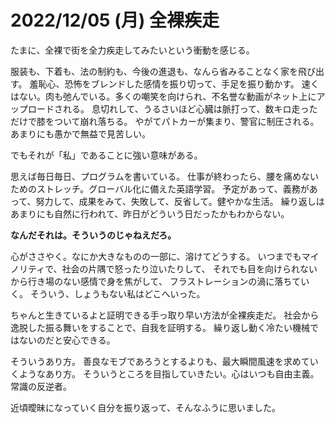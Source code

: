 * 2022/12/05 (月) 全裸疾走

たまに、全裸で街を全力疾走してみたいという衝動を感じる。

服装も、下着も、法の制約も、今後の進退も、なんら省みることなく家を飛び出す。
羞恥心、恐怖をブレンドした感情を振り切って、手足を振り動かす。
速くはない。肉も弛んでいる。多くの嘲笑を向けられ、不名誉な動画がネット上にアップロードされる。
息切れして、うるさいほど心臓は脈打って、数キロ走っただけで膝をついて崩れ落ちる。
やがてパトカーが集まり、警官に制圧される。あまりにも愚かで無益で見苦しい。

でもそれが「私」であることに強い意味がある。

思えば毎日毎日、プログラムを書いている。
仕事が終わったら、腰を痛めないためのストレッチ。グローバル化に備えた英語学習。
予定があって、義務があって、努力して、成果をみて、失敗して、反省して。健やかな生活。
繰り返しはあまりにも自然に行われて、昨日がどういう日だったかもわからない。

*なんだそれは。そういうのじゃねえだろ。*

心がささやく。なにか大きなものの一部に、溶けてどうする。
いつまでもマイノリティで、社会の片隅で怒ったり泣いたりして、
それでも目を向けられないから行き場のない感情で身を焦がして、
フラストレーションの渦に落ちていく。
そういう、しょうもない私はどこへいった。

ちゃんと生きているよと証明できる手っ取り早い方法が全裸疾走だ。
社会から逸脱した振る舞いをすることで、自我を証明する。
繰り返し動く冷たい機械ではないのだと安心できる。

そういうあり方。
善良なモブであろうとするよりも、最大瞬間風速を求めていくようなあり方。
そういうところを目指していきたい。心はいつも自由主義。常識の反逆者。

近頃曖昧になっていく自分を振り返って、そんなふうに思いました。
